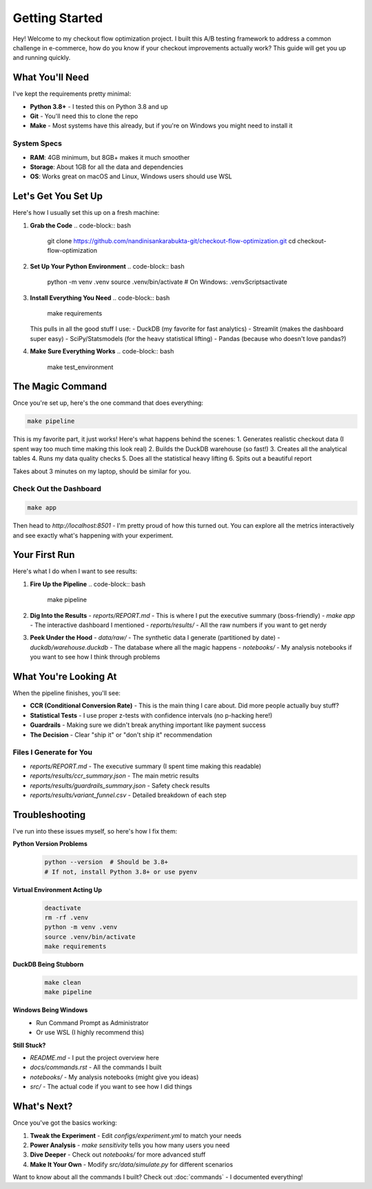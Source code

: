 Getting Started
===============

Hey! Welcome to my checkout flow optimization project. I built this A/B testing framework to address a common challenge in e-commerce, how do you know if your checkout improvements actually work? This guide will get you up and running quickly.

What You'll Need
----------------

I've kept the requirements pretty minimal:

* **Python 3.8+** - I tested this on Python 3.8 and up
* **Git** - You'll need this to clone the repo
* **Make** - Most systems have this already, but if you're on Windows you might need to install it

System Specs
~~~~~~~~~~~~

* **RAM**: 4GB minimum, but 8GB+ makes it much smoother
* **Storage**: About 1GB for all the data and dependencies
* **OS**: Works great on macOS and Linux, Windows users should use WSL

Let's Get You Set Up
--------------------

Here's how I usually set this up on a fresh machine:

1. **Grab the Code**
   .. code-block:: bash
   
      git clone https://github.com/nandinisankarabukta-git/checkout-flow-optimization.git
      cd checkout-flow-optimization

2. **Set Up Your Python Environment**
   .. code-block:: bash
   
      python -m venv .venv
      source .venv/bin/activate  # On Windows: .venv\Scripts\activate

3. **Install Everything You Need**
   .. code-block:: bash
   
      make requirements

   This pulls in all the good stuff I use:
   - DuckDB (my favorite for fast analytics)
   - Streamlit (makes the dashboard super easy)
   - SciPy/Statsmodels (for the heavy statistical lifting)
   - Pandas (because who doesn't love pandas?)

4. **Make Sure Everything Works**
   .. code-block:: bash
   
      make test_environment

The Magic Command
-----------------

Once you're set up, here's the one command that does everything:

.. code-block:: bash
   
   make pipeline

This is my favorite part, it just works! Here's what happens behind the scenes:
1. Generates realistic checkout data (I spent way too much time making this look real)
2. Builds the DuckDB warehouse (so fast!)
3. Creates all the analytical tables
4. Runs my data quality checks
5. Does all the statistical heavy lifting
6. Spits out a beautiful report

Takes about 3 minutes on my laptop, should be similar for you.

Check Out the Dashboard
~~~~~~~~~~~~~~~~~~~~~~~

.. code-block:: bash
   
   make app

Then head to `http://localhost:8501` - I'm pretty proud of how this turned out. You can explore all the metrics interactively and see exactly what's happening with your experiment.

Your First Run
---------------

Here's what I do when I want to see results:

1. **Fire Up the Pipeline**
   .. code-block:: bash
   
      make pipeline

2. **Dig Into the Results**
   - `reports/REPORT.md` - This is where I put the executive summary (boss-friendly)
   - `make app` - The interactive dashboard I mentioned
   - `reports/results/` - All the raw numbers if you want to get nerdy

3. **Peek Under the Hood**
   - `data/raw/` - The synthetic data I generate (partitioned by date)
   - `duckdb/warehouse.duckdb` - The database where all the magic happens
   - `notebooks/` - My analysis notebooks if you want to see how I think through problems

What You're Looking At
----------------------

When the pipeline finishes, you'll see:

* **CCR (Conditional Conversion Rate)** - This is the main thing I care about. Did more people actually buy stuff?
* **Statistical Tests** - I use proper z-tests with confidence intervals (no p-hacking here!)
* **Guardrails** - Making sure we didn't break anything important like payment success
* **The Decision** - Clear "ship it" or "don't ship it" recommendation

Files I Generate for You
~~~~~~~~~~~~~~~~~~~~~~~~

* `reports/REPORT.md` - The executive summary (I spent time making this readable)
* `reports/results/ccr_summary.json` - The main metric results
* `reports/results/guardrails_summary.json` - Safety check results
* `reports/results/variant_funnel.csv` - Detailed breakdown of each step

Troubleshooting
--------------------

I've run into these issues myself, so here's how I fix them:

**Python Version Problems**
   .. code-block:: bash
   
      python --version  # Should be 3.8+
      # If not, install Python 3.8+ or use pyenv

**Virtual Environment Acting Up**
   .. code-block:: bash
   
      deactivate
      rm -rf .venv
      python -m venv .venv
      source .venv/bin/activate
      make requirements

**DuckDB Being Stubborn**
   .. code-block:: bash
   
      make clean
      make pipeline

**Windows Being Windows**
   - Run Command Prompt as Administrator
   - Or use WSL (I highly recommend this)

**Still Stuck?**

* `README.md` - I put the project overview here
* `docs/commands.rst` - All the commands I built
* `notebooks/` - My analysis notebooks (might give you ideas)
* `src/` - The actual code if you want to see how I did things

What's Next?
------------

Once you've got the basics working:

1. **Tweak the Experiment** - Edit `configs/experiment.yml` to match your needs
2. **Power Analysis** - `make sensitivity` tells you how many users you need
3. **Dive Deeper** - Check out `notebooks/` for more advanced stuff
4. **Make It Your Own** - Modify `src/data/simulate.py` for different scenarios

Want to know about all the commands I built? Check out :doc:`commands` - I documented everything!
